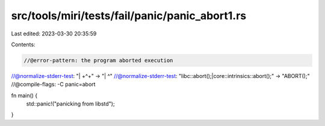src/tools/miri/tests/fail/panic/panic_abort1.rs
===============================================

Last edited: 2023-03-30 20:35:59

Contents:

.. code-block:: rs

    //@error-pattern: the program aborted execution
//@normalize-stderr-test: "\| +\^+" -> "| ^"
//@normalize-stderr-test: "libc::abort\(\);|core::intrinsics::abort\(\);" -> "ABORT();"
//@compile-flags: -C panic=abort

fn main() {
    std::panic!("panicking from libstd");
}


